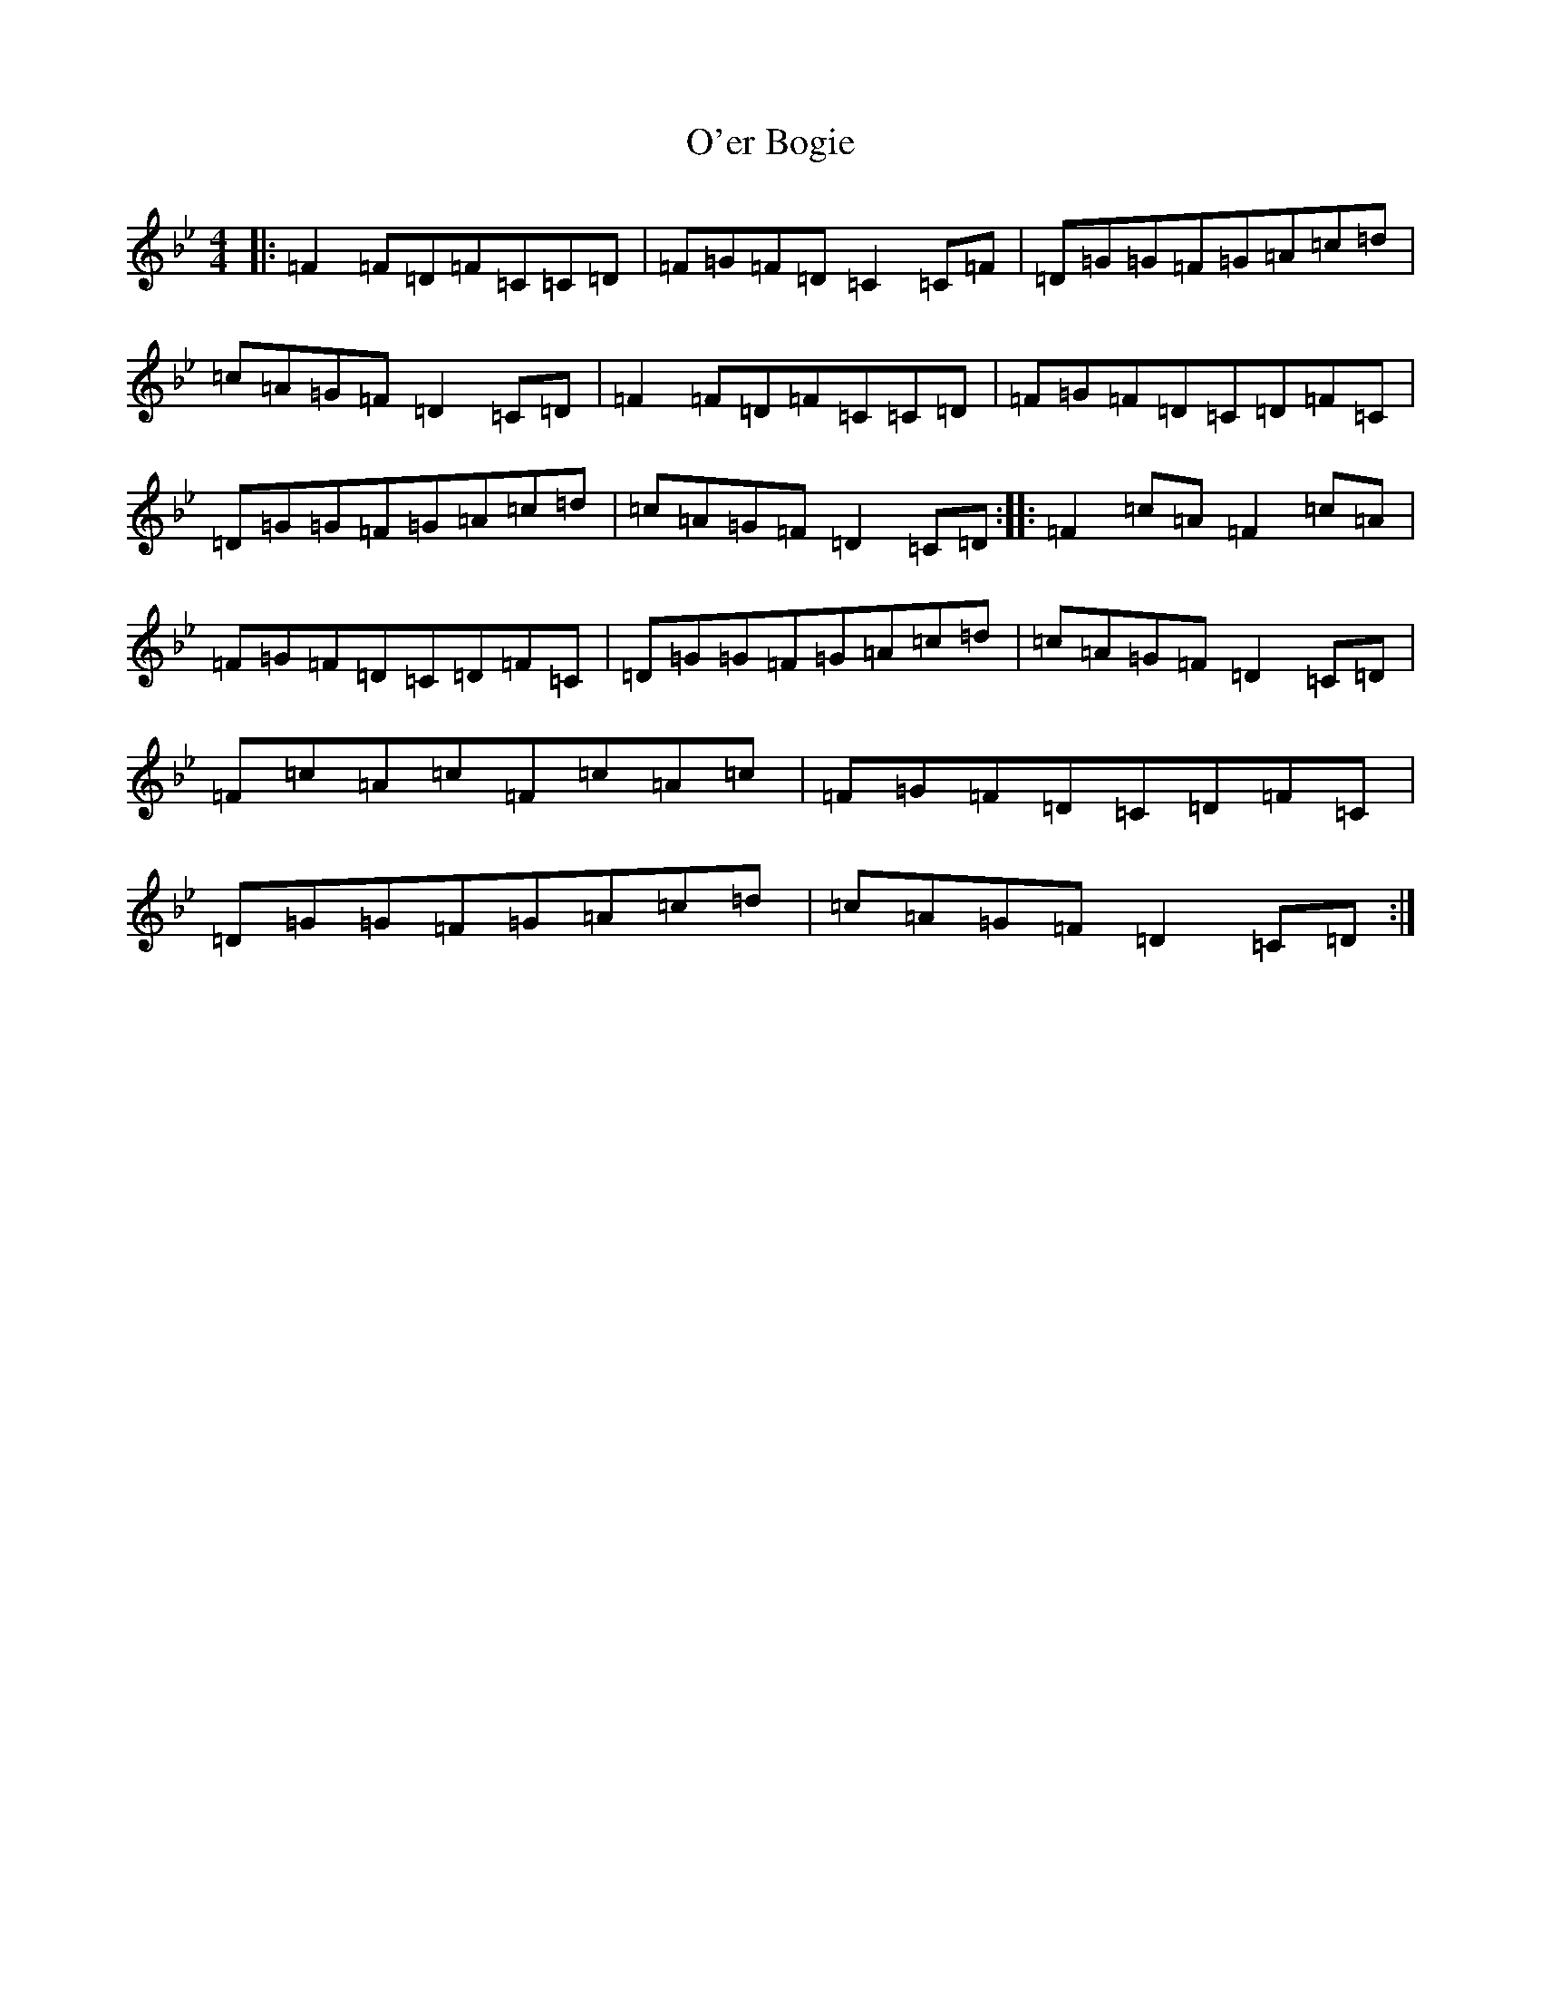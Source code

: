 X: 15814
T: O'er Bogie
S: https://thesession.org/tunes/3021#setting3021
Z: A Dorian
R: reel
M: 4/4
L: 1/8
K: C Dorian
|:=F2=F=D=F=C=C=D|=F=G=F=D=C2=C=F|=D=G=G=F=G=A=c=d|=c=A=G=F=D2=C=D|=F2=F=D=F=C=C=D|=F=G=F=D=C=D=F=C|=D=G=G=F=G=A=c=d|=c=A=G=F=D2=C=D:||:=F2=c=A=F2=c=A|=F=G=F=D=C=D=F=C|=D=G=G=F=G=A=c=d|=c=A=G=F=D2=C=D|=F=c=A=c=F=c=A=c|=F=G=F=D=C=D=F=C|=D=G=G=F=G=A=c=d|=c=A=G=F=D2=C=D:|